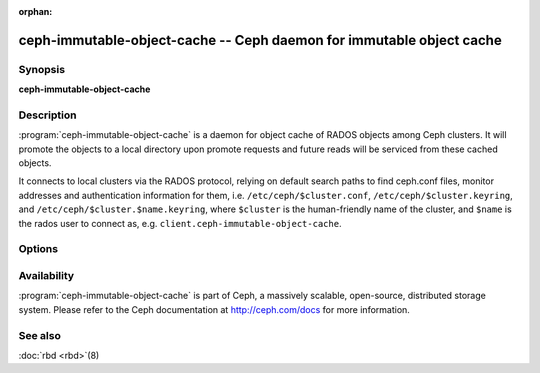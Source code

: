 :orphan:

======================================================================
 ceph-immutable-object-cache -- Ceph daemon for immutable object cache
======================================================================

.. program:: ceph-immutable-object-cache

Synopsis
========

| **ceph-immutable-object-cache**


Description
===========

:program:`ceph-immutable-object-cache` is a daemon for object cache of RADOS
objects among Ceph clusters. It will promote the objects to a local directory
upon promote requests and future reads will be serviced from these cached
objects.

It connects to local clusters via the RADOS protocol, relying on
default search paths to find ceph.conf files, monitor addresses and
authentication information for them, i.e. ``/etc/ceph/$cluster.conf``,
``/etc/ceph/$cluster.keyring``, and
``/etc/ceph/$cluster.$name.keyring``, where ``$cluster`` is the
human-friendly name of the cluster, and ``$name`` is the rados user to
connect as, e.g. ``client.ceph-immutable-object-cache``.


Options
=======

.. option:: -c ceph.conf, --conf=ceph.conf

   Use ``ceph.conf`` configuration file instead of the default
   ``/etc/ceph/ceph.conf`` to determine monitor addresses during startup.

.. option:: -m monaddress[:port]

   Connect to specified monitor (instead of looking through ``ceph.conf``).

.. option:: -i ID, --id ID

   Set the ID portion of name for ceph-immutable-object-cache

.. option:: -n TYPE.ID, --name TYPE.ID

   Set the rados user name for the gateway (eg. client.ceph-immutable-object-cache)

.. option:: --cluster NAME

   Set the cluster name (default: ceph)

.. option:: -d

   Run in foreground, log to stderr

.. option:: -f

   Run in foreground, log to usual location


Availability
============

:program:`ceph-immutable-object-cache` is part of Ceph, a massively scalable, open-source, distributed
storage system. Please refer to the Ceph documentation at http://ceph.com/docs for
more information.


See also
========

:doc:`rbd <rbd>`\(8)
